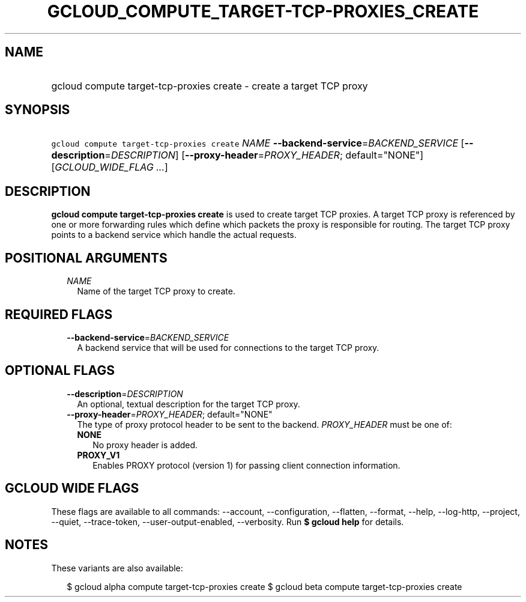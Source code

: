 
.TH "GCLOUD_COMPUTE_TARGET\-TCP\-PROXIES_CREATE" 1



.SH "NAME"
.HP
gcloud compute target\-tcp\-proxies create \- create a target TCP proxy



.SH "SYNOPSIS"
.HP
\f5gcloud compute target\-tcp\-proxies create\fR \fINAME\fR \fB\-\-backend\-service\fR=\fIBACKEND_SERVICE\fR [\fB\-\-description\fR=\fIDESCRIPTION\fR] [\fB\-\-proxy\-header\fR=\fIPROXY_HEADER\fR;\ default="NONE"] [\fIGCLOUD_WIDE_FLAG\ ...\fR]



.SH "DESCRIPTION"

\fBgcloud compute target\-tcp\-proxies create\fR is used to create target TCP
proxies. A target TCP proxy is referenced by one or more forwarding rules which
define which packets the proxy is responsible for routing. The target TCP proxy
points to a backend service which handle the actual requests.



.SH "POSITIONAL ARGUMENTS"

.RS 2m
.TP 2m
\fINAME\fR
Name of the target TCP proxy to create.


.RE
.sp

.SH "REQUIRED FLAGS"

.RS 2m
.TP 2m
\fB\-\-backend\-service\fR=\fIBACKEND_SERVICE\fR
A backend service that will be used for connections to the target TCP proxy.


.RE
.sp

.SH "OPTIONAL FLAGS"

.RS 2m
.TP 2m
\fB\-\-description\fR=\fIDESCRIPTION\fR
An optional, textual description for the target TCP proxy.

.TP 2m
\fB\-\-proxy\-header\fR=\fIPROXY_HEADER\fR; default="NONE"
The type of proxy protocol header to be sent to the backend. \fIPROXY_HEADER\fR
must be one of:

.RS 2m
.TP 2m
\fBNONE\fR
No proxy header is added.
.TP 2m
\fBPROXY_V1\fR
Enables PROXY protocol (version 1) for passing client connection information.


.RE
.RE
.sp

.SH "GCLOUD WIDE FLAGS"

These flags are available to all commands: \-\-account, \-\-configuration,
\-\-flatten, \-\-format, \-\-help, \-\-log\-http, \-\-project, \-\-quiet,
\-\-trace\-token, \-\-user\-output\-enabled, \-\-verbosity. Run \fB$ gcloud
help\fR for details.



.SH "NOTES"

These variants are also available:

.RS 2m
$ gcloud alpha compute target\-tcp\-proxies create
$ gcloud beta compute target\-tcp\-proxies create
.RE


